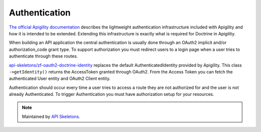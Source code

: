 Authentication
==============

`The official Apigility documentation <https://apigility.org/documentation/auth/intro>`_
describes the lightweight authentication infrastructure included with Apigility and how it is intended
to be extended.  Extending this infrastructure is exactly what is required for Doctrine
in Apigility.

When building an API application the central authentication is usually done through an
OAuth2 implicit and/or authorization_code grant type.  To support authorization you must
redirect users to a login page when a user tries to authenticate through these routes.

`api-skeletons/zf-oauth2-doctrine-identity <https://github.com/API-Skeletons/zf-oauth2-doctrine-skeletons>`_
replaces the default AuthenticatedIdentity provided by Apigility.  This class
``->getIdentity()`` returns the AccessToken granted through OAuth2.  From the Access
Token you can fetch the authenticated User entity and OAuth2 Client entity.

Authentication should occur every time a user tries to access a route they are not authorized for
and the user is not already Authenticated.  To trigger Authentication you must have authorization
setup for your resources.

.. note::
  Maintained by `API Skeletons <https://apiskeletons.com>`_.

